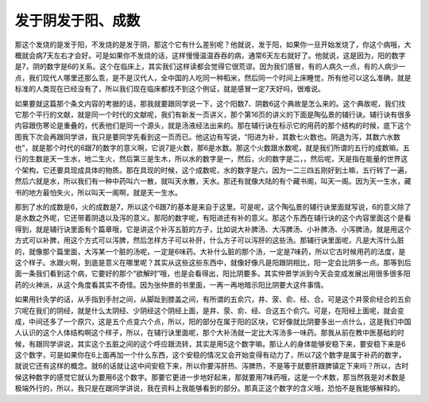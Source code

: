 发于阴发于阳、成数
-----------------------

那这个发烧的是发于阳，不发烧的是发于阴，那这个它有什么差别呢？他就说，发于阳，如果你一旦开始发烧了，你这个病哦，大概就会病7天左右才会好。可是如果你不发烧的话，这样慢慢温温吞吞的病，通常6天左右就好了。他就说，这是因为，阳的数字是7，阴的数字是6的关系。这个在临床上，其实我们这样读都会觉得它很荒谬。因为我们感冒，有的人病久一点，有的人病少一点，我们现代人哪里还那么乖，是不是汉代人，全中国的人吃同一种稻米，然后同一个时间上床睡觉，所有他可以这么准确，就是标准的人类现在已经没有了，所以我们现在临床都找不到这个例证，就是感冒一定7天好吗，很难说。

如果要就这篇那个条文内容的考据的话，那我就要跟同学说一下，这个阳数7、阴数6这个典故是怎么来的。这个典故呢，我们找它那个平行的文献，就是同一个时代的文献呢，我们有新发一页讲义，那个第16页的讲义的下面是陶弘景的辅行诀。辅行诀有很多内容跟伤寒论是重叠的，代表他们是同一个源头，就是汤液经法出来的。那在辅行诀在标示它的用药的那个结构的时候，底下这个图我下次会再跟同学讲，我只是要同学先看到这一页而已。他这边有写说，“阳进为补，其数七火数也。阴退为泻，其数六水数也”，就是那个时代的6跟7的数字的意义啊，它说7是火数，那6是水数。那这个火数跟水数呢，就是我们所谓的五行的成数嘛。五行的生数是天一生水，地二生火，然后第三是生木，所以水的数字是一，然后，火的数字是二，，然后呢，天是指在能量的世界这个架构，它还要具现成具体的物质。那在具现的时候，这个成数呢，水的数字是六，因为一二三四五刚好到土嘛，五行转了一遍，然后六就是水，所以我们有一种中药叫六一散，就叫天水散，天水。那还有就像大陆的有个藏书阁，叫天一阁。因为天一生水，藏书的地方最怕失火，所以叫天一阁啊，就是天一生水。

那到了水的成数是6，火的成数是7，所以这个6跟7的基本是来自于这里。可是呢，这个陶弘景的辅行诀里面就写说，6的意义除了是水数之外呢，它还带着阴退以及泻的意义。那阳的数字呢，有阳进还有补的意义。那这个东西在辅行诀的这个内容里面这个是看得到，就是辅行诀里面有个篇章哦，它是讲这个补泻五脏的方子，比如说大补脾汤、大泻脾汤、小补脾汤、小泻脾汤，就是用这个方式可以补脾，用这个方式可以泻脾，然后怎样方子可以补肝，什么方子可以泻肝的这些汤。那辅行诀里面呢，凡是大泻什么脏的，就像那个篇里面，大泻某一个脏的汤呢，一定是6味药。大补什么脏的那个汤，一定是7味药，所以它古时候用药的法度，是这个样子。水跟火啊，到底是意义在哪里呢？其实从这些这些东西中，就像好像凡是阳跟阴相比，阳一定会比阴多一点。那等到后面一条我们看到这个病，它要好的那个“欲解时”哦，也是会看得出，阳比阴要多。其实仲景学派到今天会变成发展出用很多很多阳药的火神派，从这个角度看其实不奇怪。因为张仲景的书里面，一再一再地暗示阳比阴要大这件事情。

如果用针灸学的话，从手指到手肘之间，从脚趾到膝盖之间，有所谓的五俞穴，井、荥、俞、经、合。可是这个井荥俞经合的五俞穴呢在我们的阴经，就是什么太阴经、少阴经这个阴经上面，是井、荥、俞、经、合这五个俞穴。可是，在阳经上面呢，就会变成，中间还多了一个原穴，这是五个点变六个点，所以，阳的部分在属于阳的区块，它好像就比阴要多出一点什么，这是我们中国人认识的这个人体结构啊这个样子，所以，在辅行诀里面呢，那个大补汤就一定比大泻汤多一味药。那我从前在教中医基础的时候，有跟同学讲说，其实这个五脏之间的这个呼应跟流转，其实是用5这个数字嘛。那让人的身体能够安稳下来，要安稳下来是6这个数字，可是如果你在6上面再加一个什么东西，这个安稳的情况又会开始变得有动力了，所以7这个数字是属于补药的数字，就说它还有这样的概念。就6的话就让这中间安稳下来，所以你要泻肝热、泻脾热，不是等于就要肝跟脾镇定下来吗？所以，古时候这种数字的感觉它就认为要用6这个数字。那要它更进一步地好起来，那就要用7味药哦，这是一个术数，那当然我是对术数是极端外行的，所以，我只是在跟同学讲说，我在资料上我能够看到的部分。那真正这个数字的含义哦，恐怕不是我能够解释的。
